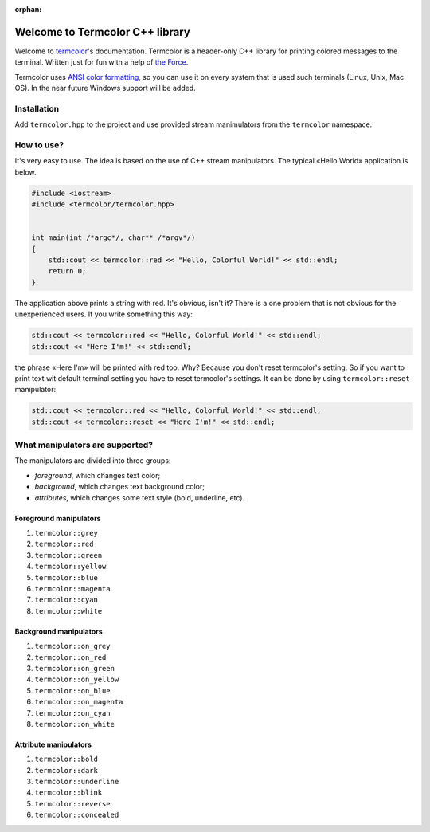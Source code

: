 :orphan:

Welcome to Termcolor C++ library
================================

Welcome to termcolor_'s documentation.  Termcolor is a header-only C++
library for printing colored messages to the terminal. Written just for
fun with a help of `the Force`_.

Termcolor uses `ANSI color formatting`_, so you can use it on every system
that is used such terminals (Linux, Unix, Mac OS).  In the near future
Windows support will be added.

.. _termcolor: https://github.com/ikalnitsky/termcolor
.. _the Force: http://starwars.wikia.com/wiki/The_Force
.. _ANSI color formatting: http://en.wikipedia.org/wiki/ANSI_escape_code#Colors


Installation
------------

Add ``termcolor.hpp`` to the project and use provided stream manimulators
from the ``termcolor`` namespace.


How to use?
-----------

It's very easy to use. The idea is based on the use of C++ stream
manipulators. The typical «Hello World» application is below.

.. code::

    #include <iostream>
    #include <termcolor/termcolor.hpp>


    int main(int /*argc*/, char** /*argv*/)
    {
        std::cout << termcolor::red << "Hello, Colorful World!" << std::endl;
        return 0;
    }

The application above prints a string with red. It's obvious, isn't it?
There is a one problem that is not obvious for the unexperienced users.
If you write something this way:

.. code::

    std::cout << termcolor::red << "Hello, Colorful World!" << std::endl;
    std::cout << "Here I'm!" << std::endl;

the phrase «Here I'm» will be printed with red too. Why? Because you don't
reset termcolor's setting. So if you want to print text wit default terminal
setting you have to reset termcolor's settings. It can be done by using
``termcolor::reset`` manipulator:

.. code::

    std::cout << termcolor::red << "Hello, Colorful World!" << std::endl;
    std::cout << termcolor::reset << "Here I'm!" << std::endl;


What manipulators are supported?
--------------------------------

The manipulators are divided into three groups:

* *foreground*, which changes text color;
* *background*, which changes text background color;
* *attributes*, which changes some text style (bold, underline, etc).


Foreground manipulators
.......................

#. ``termcolor::grey``
#. ``termcolor::red``
#. ``termcolor::green``
#. ``termcolor::yellow``
#. ``termcolor::blue``
#. ``termcolor::magenta``
#. ``termcolor::cyan``
#. ``termcolor::white``


Background manipulators
.......................

#. ``termcolor::on_grey``
#. ``termcolor::on_red``
#. ``termcolor::on_green``
#. ``termcolor::on_yellow``
#. ``termcolor::on_blue``
#. ``termcolor::on_magenta``
#. ``termcolor::on_cyan``
#. ``termcolor::on_white``


Attribute manipulators
......................

#. ``termcolor::bold``
#. ``termcolor::dark``
#. ``termcolor::underline``
#. ``termcolor::blink``
#. ``termcolor::reverse``
#. ``termcolor::concealed``
